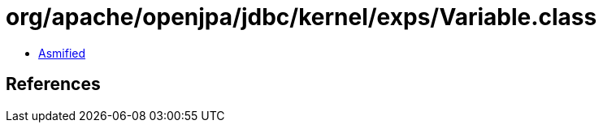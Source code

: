 = org/apache/openjpa/jdbc/kernel/exps/Variable.class

 - link:Variable-asmified.java[Asmified]

== References

